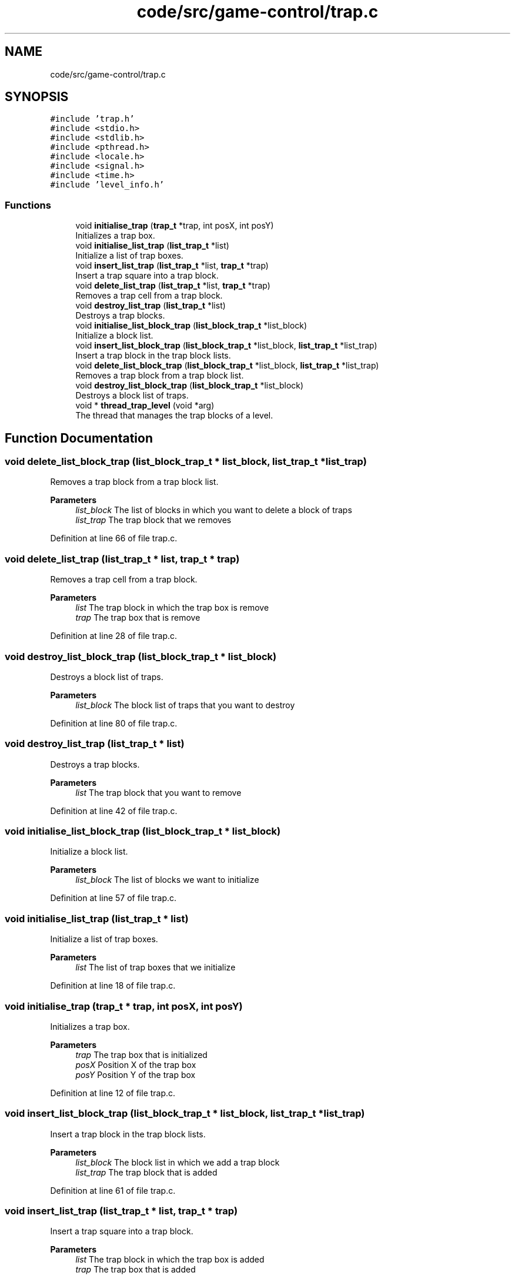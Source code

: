 .TH "code/src/game-control/trap.c" 3 "Sun Apr 2 2023" "Version 1.0" "Starlyze" \" -*- nroff -*-
.ad l
.nh
.SH NAME
code/src/game-control/trap.c
.SH SYNOPSIS
.br
.PP
\fC#include 'trap\&.h'\fP
.br
\fC#include <stdio\&.h>\fP
.br
\fC#include <stdlib\&.h>\fP
.br
\fC#include <pthread\&.h>\fP
.br
\fC#include <locale\&.h>\fP
.br
\fC#include <signal\&.h>\fP
.br
\fC#include <time\&.h>\fP
.br
\fC#include 'level_info\&.h'\fP
.br

.SS "Functions"

.in +1c
.ti -1c
.RI "void \fBinitialise_trap\fP (\fBtrap_t\fP *trap, int posX, int posY)"
.br
.RI "Initializes a trap box\&. "
.ti -1c
.RI "void \fBinitialise_list_trap\fP (\fBlist_trap_t\fP *list)"
.br
.RI "Initialize a list of trap boxes\&. "
.ti -1c
.RI "void \fBinsert_list_trap\fP (\fBlist_trap_t\fP *list, \fBtrap_t\fP *trap)"
.br
.RI "Insert a trap square into a trap block\&. "
.ti -1c
.RI "void \fBdelete_list_trap\fP (\fBlist_trap_t\fP *list, \fBtrap_t\fP *trap)"
.br
.RI "Removes a trap cell from a trap block\&. "
.ti -1c
.RI "void \fBdestroy_list_trap\fP (\fBlist_trap_t\fP *list)"
.br
.RI "Destroys a trap blocks\&. "
.ti -1c
.RI "void \fBinitialise_list_block_trap\fP (\fBlist_block_trap_t\fP *list_block)"
.br
.RI "Initialize a block list\&. "
.ti -1c
.RI "void \fBinsert_list_block_trap\fP (\fBlist_block_trap_t\fP *list_block, \fBlist_trap_t\fP *list_trap)"
.br
.RI "Insert a trap block in the trap block lists\&. "
.ti -1c
.RI "void \fBdelete_list_block_trap\fP (\fBlist_block_trap_t\fP *list_block, \fBlist_trap_t\fP *list_trap)"
.br
.RI "Removes a trap block from a trap block list\&. "
.ti -1c
.RI "void \fBdestroy_list_block_trap\fP (\fBlist_block_trap_t\fP *list_block)"
.br
.RI "Destroys a block list of traps\&. "
.ti -1c
.RI "void * \fBthread_trap_level\fP (void *arg)"
.br
.RI "The thread that manages the trap blocks of a level\&. "
.in -1c
.SH "Function Documentation"
.PP 
.SS "void delete_list_block_trap (\fBlist_block_trap_t\fP * list_block, \fBlist_trap_t\fP * list_trap)"

.PP
Removes a trap block from a trap block list\&. 
.PP
\fBParameters\fP
.RS 4
\fIlist_block\fP The list of blocks in which you want to delete a block of traps 
.br
\fIlist_trap\fP The trap block that we removes 
.RE
.PP

.PP
Definition at line 66 of file trap\&.c\&.
.SS "void delete_list_trap (\fBlist_trap_t\fP * list, \fBtrap_t\fP * trap)"

.PP
Removes a trap cell from a trap block\&. 
.PP
\fBParameters\fP
.RS 4
\fIlist\fP The trap block in which the trap box is remove 
.br
\fItrap\fP The trap box that is remove 
.RE
.PP

.PP
Definition at line 28 of file trap\&.c\&.
.SS "void destroy_list_block_trap (\fBlist_block_trap_t\fP * list_block)"

.PP
Destroys a block list of traps\&. 
.PP
\fBParameters\fP
.RS 4
\fIlist_block\fP The block list of traps that you want to destroy 
.RE
.PP

.PP
Definition at line 80 of file trap\&.c\&.
.SS "void destroy_list_trap (\fBlist_trap_t\fP * list)"

.PP
Destroys a trap blocks\&. 
.PP
\fBParameters\fP
.RS 4
\fIlist\fP The trap block that you want to remove 
.RE
.PP

.PP
Definition at line 42 of file trap\&.c\&.
.SS "void initialise_list_block_trap (\fBlist_block_trap_t\fP * list_block)"

.PP
Initialize a block list\&. 
.PP
\fBParameters\fP
.RS 4
\fIlist_block\fP The list of blocks we want to initialize 
.RE
.PP

.PP
Definition at line 57 of file trap\&.c\&.
.SS "void initialise_list_trap (\fBlist_trap_t\fP * list)"

.PP
Initialize a list of trap boxes\&. 
.PP
\fBParameters\fP
.RS 4
\fIlist\fP The list of trap boxes that we initialize 
.RE
.PP

.PP
Definition at line 18 of file trap\&.c\&.
.SS "void initialise_trap (\fBtrap_t\fP * trap, int posX, int posY)"

.PP
Initializes a trap box\&. 
.PP
\fBParameters\fP
.RS 4
\fItrap\fP The trap box that is initialized 
.br
\fIposX\fP Position X of the trap box 
.br
\fIposY\fP Position Y of the trap box 
.RE
.PP

.PP
Definition at line 12 of file trap\&.c\&.
.SS "void insert_list_block_trap (\fBlist_block_trap_t\fP * list_block, \fBlist_trap_t\fP * list_trap)"

.PP
Insert a trap block in the trap block lists\&. 
.PP
\fBParameters\fP
.RS 4
\fIlist_block\fP The block list in which we add a trap block 
.br
\fIlist_trap\fP The trap block that is added 
.RE
.PP

.PP
Definition at line 61 of file trap\&.c\&.
.SS "void insert_list_trap (\fBlist_trap_t\fP * list, \fBtrap_t\fP * trap)"

.PP
Insert a trap square into a trap block\&. 
.PP
\fBParameters\fP
.RS 4
\fIlist\fP The trap block in which the trap box is added 
.br
\fItrap\fP The trap box that is added 
.RE
.PP

.PP
Definition at line 23 of file trap\&.c\&.
.SS "void* thread_trap_level (void * arg)"

.PP
The thread that manages the trap blocks of a level\&. 
.PP
\fBParameters\fP
.RS 4
\fIarg\fP The information needed for the thread 
.RE
.PP
\fBReturns\fP
.RS 4
void* The result of this Thread - there is NULL 
.RE
.PP

.PP
Definition at line 96 of file trap\&.c\&.
.SH "Author"
.PP 
Generated automatically by Doxygen for Starlyze from the source code\&.
